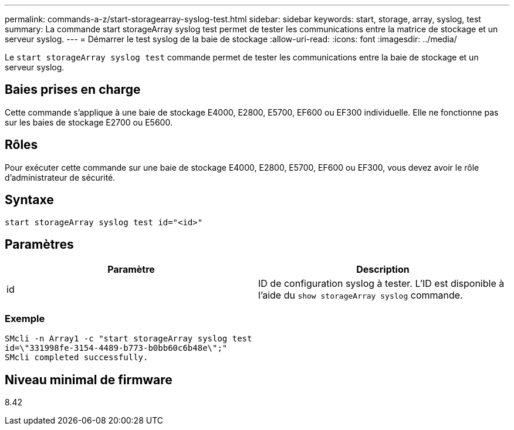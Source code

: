 ---
permalink: commands-a-z/start-storagearray-syslog-test.html 
sidebar: sidebar 
keywords: start, storage, array, syslog, test 
summary: La commande start storageArray syslog test permet de tester les communications entre la matrice de stockage et un serveur syslog. 
---
= Démarrer le test syslog de la baie de stockage
:allow-uri-read: 
:icons: font
:imagesdir: ../media/


[role="lead"]
Le `start storageArray syslog test` commande permet de tester les communications entre la baie de stockage et un serveur syslog.



== Baies prises en charge

Cette commande s'applique à une baie de stockage E4000, E2800, E5700, EF600 ou EF300 individuelle. Elle ne fonctionne pas sur les baies de stockage E2700 ou E5600.



== Rôles

Pour exécuter cette commande sur une baie de stockage E4000, E2800, E5700, EF600 ou EF300, vous devez avoir le rôle d'administrateur de sécurité.



== Syntaxe

[source, cli]
----
start storageArray syslog test id="<id>"
----


== Paramètres

[cols="2*"]
|===
| Paramètre | Description 


 a| 
id
 a| 
ID de configuration syslog à tester. L'ID est disponible à l'aide du `show storageArray syslog` commande.

|===


=== Exemple

[listing]
----
SMcli -n Array1 -c "start storageArray syslog test
id=\"331998fe-3154-4489-b773-b0bb60c6b48e\";"
SMcli completed successfully.
----


== Niveau minimal de firmware

8.42
